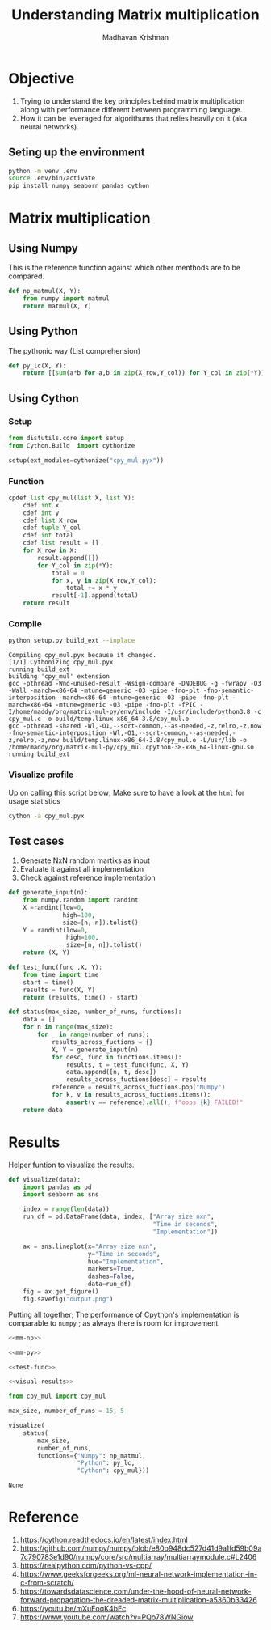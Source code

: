 #+TITLE: Understanding Matrix multiplication
#+AUTHOR: Madhavan Krishnan
#+EMAIL: krishnanmadhavan000@gmail.com

* Objective 

1) Trying to understand the key principles behind matrix multiplication
   along with performance different between programming language.
2) How it can be leveraged for algorithums that relies heavily on it (aka
   neural networks).

** Seting up the environment

#+begin_src sh
python -m venv .env
source .env/bin/activate
pip install numpy seaborn pandas cython
#+end_src

* Matrix multiplication

** Using Numpy

This is the reference function against which other menthods are to be
compared.

#+NAME: mm-np
#+begin_src python :results silent
def np_matmul(X, Y):
    from numpy import matmul
    return matmul(X, Y)
#+end_src

** Using Python

The pythonic way (List comprehension)

#+NAME: mm-py
#+begin_src python :results silent
def py_lc(X, Y):
    return [[sum(a*b for a,b in zip(X_row,Y_col)) for Y_col in zip(*Y)] for X_row in X]
#+end_src

** Using Cython
*** Setup 

#+begin_src python :tangle setup.py
from distutils.core import setup
from Cython.Build  import cythonize

setup(ext_modules=cythonize("cpy_mul.pyx"))
#+end_src

*** Function
#+NAME:mm_cpy
#+begin_src python :tangle cpy_mul.pyx
cpdef list cpy_mul(list X, list Y):
    cdef int x
    cdef int y
    cdef list X_row
    cdef tuple Y_col
    cdef int total
    cdef list result = []
    for X_row in X:
        result.append([])
        for Y_col in zip(*Y):
            total = 0
            for x, y in zip(X_row,Y_col):
                total += x * y
            result[-1].append(total)
    return result
#+end_src

#+RESULTS: mm_cpy

*** Compile

#+begin_src sh :results silent
python setup.py build_ext --inplace 
#+end_src

#+begin_example
Compiling cpy_mul.pyx because it changed.
[1/1] Cythonizing cpy_mul.pyx
running build_ext
building 'cpy_mul' extension
gcc -pthread -Wno-unused-result -Wsign-compare -DNDEBUG -g -fwrapv -O3 -Wall -march=x86-64 -mtune=generic -O3 -pipe -fno-plt -fno-semantic-interposition -march=x86-64 -mtune=generic -O3 -pipe -fno-plt -march=x86-64 -mtune=generic -O3 -pipe -fno-plt -fPIC -I/home/maddy/org/matrix-mul-py/env/include -I/usr/include/python3.8 -c cpy_mul.c -o build/temp.linux-x86_64-3.8/cpy_mul.o
gcc -pthread -shared -Wl,-O1,--sort-common,--as-needed,-z,relro,-z,now -fno-semantic-interposition -Wl,-O1,--sort-common,--as-needed,-z,relro,-z,now build/temp.linux-x86_64-3.8/cpy_mul.o -L/usr/lib -o /home/maddy/org/matrix-mul-py/cpy_mul.cpython-38-x86_64-linux-gnu.so
running build_ext
#+end_example

*** Visualize profile

Up on calling this script below; Make sure to have a look at the =html=
for usage statistics

#+begin_src sh
cython -a cpy_mul.pyx
#+end_src

** Test cases

1. Generate NxN random martixs as input
2. Evaluate it against all implementation
3. Check against reference implementation

#+NAME: test-func
#+begin_src python :result silent
def generate_input(n):
    from numpy.random import randint
    X =randint(low=0,
               high=100,
               size=[n, n]).tolist()
    Y = randint(low=0,
                high=100,
                size=[n, n]).tolist()
    return (X, Y)

def test_func(func ,X, Y):
    from time import time
    start = time()
    results = func(X, Y)
    return (results, time() - start)

def status(max_size, number_of_runs, functions):
    data = []
    for n in range(max_size):
        for _ in range(number_of_runs):
            results_across_fuctions = {}
            X, Y = generate_input(n)
            for desc, func in functions.items():
                results, t = test_func(func, X, Y)
                data.append([n, t, desc])
                results_across_fuctions[desc] = results
            reference = results_across_fuctions.pop("Numpy")
            for k, v in results_across_fuctions.items():
                assert(v == reference).all(), f"oops {k} FAILED!"
    return data
#+end_src

* Results

   Helper funtion to visualize the results.
   
   #+NAME: visual-results
 #+begin_src python :results silent
def visualize(data):
    import pandas as pd
    import seaborn as sns

    index = range(len(data))
    run_df = pd.DataFrame(data, index, ["Array size nxn",
                                        "Time in seconds",
                                        "Implementation"])

    ax = sns.lineplot(x="Array size nxn",
                      y="Time in seconds",
                      hue="Implementation",
                      markers=True,
                      dashes=False,
                      data=run_df)
    fig = ax.get_figure()
    fig.savefig("output.png")
 #+end_src


   Putting all together; The performance of Cpython's implementation is
   comparable to =numpy= ; as always there is room for improvement.

   [[file:output.png][file:output.png]]

   #+begin_src python :noweb yes 
<<mm-np>>

<<mm-py>>

<<test-func>>

<<visual-results>>

from cpy_mul import cpy_mul

max_size, number_of_runs = 15, 5

visualize(
    status(
        max_size,
        number_of_runs,
        functions={"Numpy": np_matmul,
                   "Python": py_lc,
                   "Cython": cpy_mul}))
 #+end_src

 #+RESULTS:
 : None

 
* Reference

1) https://cython.readthedocs.io/en/latest/index.html
2) https://github.com/numpy/numpy/blob/e80b948dc527d41d9a1fd59b09a7c790783e1d90/numpy/core/src/multiarray/multiarraymodule.c#L2406
3) https://realpython.com/python-vs-cpp/
4) https://www.geeksforgeeks.org/ml-neural-network-implementation-in-c-from-scratch/
5) https://towardsdatascience.com/under-the-hood-of-neural-network-forward-propagation-the-dreaded-matrix-multiplication-a5360b33426
6) https://youtu.be/mXuEoqK4bEc
7) https://www.youtube.com/watch?v=PQo78WNGiow
